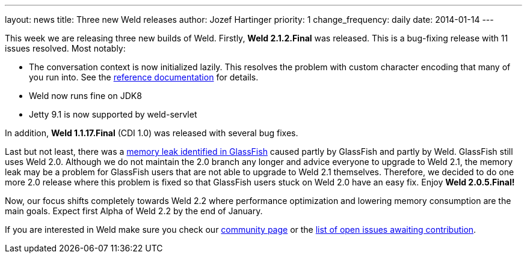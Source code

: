 ---
layout: news
title: Three new Weld releases
author: Jozef Hartinger
priority: 1
change_frequency: daily
date: 2014-01-14
---

This week we are releasing three new builds of Weld. Firstly, *Weld 2.1.2.Final* was released. This is a bug-fixing release with 11 issues resolved. Most notably:

- The conversation context is now initialized lazily. This resolves the problem with custom character encoding that many of you run into. See the link:http://docs.jboss.org/weld/reference/2.1.2.Final/en-US/html/scopescontexts.html#d0e2009[reference documentation] for details.
- Weld now runs fine on JDK8
- Jetty 9.1 is now supported by weld-servlet

In addition, *Weld 1.1.17.Final* (CDI 1.0) was released with several bug fixes.

Last but not least, there was a link:https://java.net/jira/browse/GLASSFISH-20928[memory leak identified in GlassFish] caused partly by GlassFish and partly by Weld. GlassFish still uses Weld 2.0. Although we do not maintain the 2.0 branch any longer and advice everyone to upgrade to Weld 2.1, the memory leak may be a problem for GlassFish users that are not able to upgrade to Weld 2.1 themselves. Therefore, we decided to do one more 2.0 release where this problem is fixed so that GlassFish users stuck on Weld 2.0 have an easy fix. Enjoy *Weld 2.0.5.Final!*

Now, our focus shifts completely towards Weld 2.2 where performance optimization and lowering memory consumption are the main goals. Expect first Alpha of Weld 2.2 by the end of January.

If you are interested in Weld make sure you check our link:http://weld.cdi-spec.org/community/[community page] or the link:https://issues.jboss.org/issues/?filter=12320398[list of open issues awaiting contribution].
